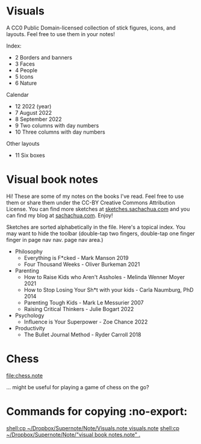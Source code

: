 * Visuals

A CC0 Public Domain-licensed collection of stick figures, icons, and
layouts. Feel free to use them in your notes!

Index:
- 2 Borders and banners
- 3 Faces
- 4 People
- 5 Icons
- 6 Nature

Calendar
- 12 2022 (year)
- 7 August 2022
- 8 September 2022
- 9 Two columns with day numbers
- 10 Three columns with day numbers

Other layouts
- 11 Six boxes
  
* Visual book notes

Hi! These are some of my notes on the books I've read. Feel free to
use them or share them under the CC-BY Creative Commons Attribution
License. You can find more sketches at [[https://sketches.sachachua.com][sketches.sachachua.com]] and you
can find my blog at [[https://sachachua.com][sachachua.com]]. Enjoy!

Sketches are sorted alphabetically in the file. Here's a topical
index. You may want to hide the toolbar (double-tap two fingers,
double-tap one finger finger in page nav nav. page nav area.)

- Philosophy
  - Everything is F*cked - Mark Manson 2019
  - Four Thousand Weeks - Oliver Burkeman 2021
- Parenting
  - How to Raise Kids who Aren't Assholes - Melinda Wenner Moyer 2021
  - How to Stop Losing Your Sh*t with your kids - Carla Naumburg, PhD 2014
  - Parenting Tough Kids - Mark Le Messurier 2007
  - Raising Critical Thinkers - Julie Bogart 2022
- Psychology
  - Influence is Your Superpower - Zoe Chance 2022
- Productivity
  - The Bullet Journal Method - Ryder Carroll 2018

* Chess
[[file:chess.note]]

... might be useful for playing a game of chess on the go?

* Commands for copying  :no-export:

[[shell:cp ~/Dropbox/Supernote/Note/Visuals.note visuals.note]]
[[shell:cp ~/Dropbox/Supernote/Note/"visual book notes.note" .]]
